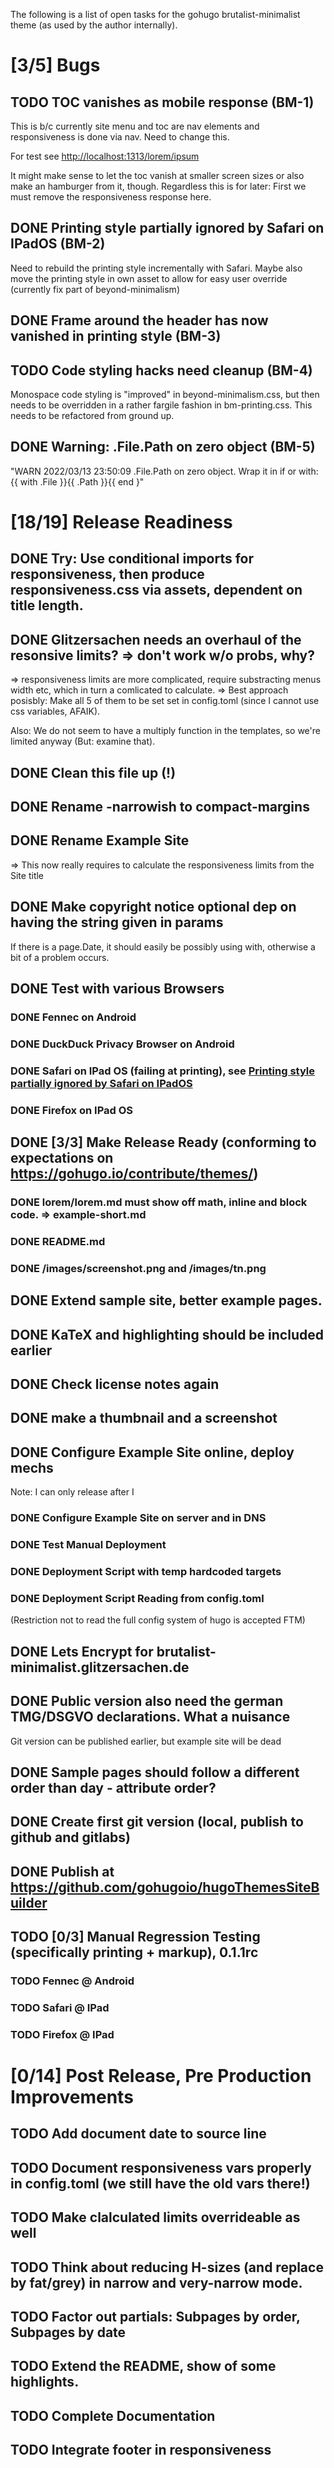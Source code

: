 The following is a list of open tasks for the gohugo
brutalist-minimalist theme (as used by the author internally).

* [3/5] Bugs
** TODO TOC vanishes as mobile response (BM-1)

This is b/c currently site menu and toc are nav elements and
responsiveness is done via nav. Need to change this.

For test see http://localhost:1313/lorem/ipsum

It might make sense to let the toc vanish at smaller screen sizes or
also make an hamburger from it, though. Regardless this is for later:
First we must remove the responsiveness response here.

** DONE Printing style partially ignored by Safari on IPadOS (BM-2)
:PROPERTIES:
:ID:       748e2dff-ddd7-4660-8fb0-f38e89ca14f8
:END:

Need to rebuild the printing style incrementally with Safari. Maybe
also move the printing style in own asset to allow for easy user
override (currently fix part of beyond-minimalism)

** DONE Frame around the header has now vanished in printing style (BM-3)

** TODO Code styling hacks need cleanup (BM-4)
Monospace code styling is "improved" in beyond-minimalism.css, but
then needs to be overridden in a rather fargile fashion in
bm-printing.css. This needs to be refactored from ground up.

** DONE Warning: .File.Path on zero object (BM-5)
"WARN 2022/03/13 23:50:09 .File.Path on zero object. Wrap it in if or with: {{ with .File }}{{ .Path }}{{ end }"

* [18/19] Release Readiness
** DONE Try: Use conditional imports for responsiveness, then produce responsiveness.css via assets, dependent on title length.
** DONE Glitzersachen needs an overhaul of the resonsive limits? => don't work w/o probs, why?
=> responsiveness limits are more complicated, require substracting menus width etc, which in turn a comlicated to calculate.
=> Best approach posisbly: Make all 5 of them to be set set in config.toml (since I cannot use
   css variables, AFAIK).

Also: We do not seem to have a multiply function in the templates, so we're limited anyway (But: examine that).

** DONE Clean this file up (!)
** DONE Rename -narrowish to compact-margins
** DONE Rename Example Site
=> This now really requires to calculate the responsiveness limits from the Site title
** DONE Make copyright notice optional dep on having the string given in params
If there is a page.Date, it should easily be possibly using with, otherwise a
bit of a problem occurs.

** DONE Test with various Browsers
*** DONE Fennec on Android
*** DONE DuckDuck Privacy Browser on Android
*** DONE Safari on IPad OS (failing at printing), see [[id:748e2dff-ddd7-4660-8fb0-f38e89ca14f8][Printing style partially ignored by Safari on IPadOS]]
*** DONE Firefox on IPad OS

** DONE [3/3] Make Release Ready (conforming to expectations on https://gohugo.io/contribute/themes/)
*** DONE lorem/lorem.md must show off math, inline and block code. => example-short.md
*** DONE README.md
*** DONE /images/screenshot.png and /images/tn.png

** DONE Extend sample site, better example pages.
** DONE KaTeX and highlighting should be included earlier
** DONE Check license notes again
** DONE make a thumbnail and a screenshot
** DONE Configure Example Site online, deploy mechs

Note: I can only release after I 

*** DONE Configure Example Site on server and in DNS
*** DONE Test Manual Deployment
*** DONE Deployment Script with temp hardcoded targets
*** DONE Deployment Script Reading from config.toml
(Restriction not to read the full config system of hugo is accepted FTM)
** DONE Lets Encrypt for brutalist-minimalist.glitzersachen.de
** DONE Public version also need the german TMG/DSGVO declarations. What a nuisance
Git version can be published earlier, but example site will be dead
** DONE Sample pages should follow a different order than day - attribute order?
** DONE Create first git version (local, publish to github and gitlabs)
** DONE Publish at https://github.com/gohugoio/hugoThemesSiteBuilder

** TODO [0/3] Manual Regression Testing (specifically printing + markup), 0.1.1rc
*** TODO Fennec @ Android
*** TODO Safari @ IPad
*** TODO Firefox @ IPad

* [0/14] Post Release, Pre Production Improvements

** TODO Add document date to source line
** TODO Document responsiveness vars properly in config.toml (we still have the old vars there!)
** TODO Make clalculated limits overrideable as well
** TODO Think about reducing H-sizes (and replace by fat/grey) in narrow and very-narrow mode.
** TODO Factor out partials: Subpages by order, Subpages by date
** TODO Extend the README, show of some highlights.
** TODO Complete Documentation
** TODO Integrate footer in responsiveness
- around activation of narrow (when copyright and footer links don't fit in a line) => witch to flushleft and stack footer links
  Make copyright and footer links smaller.
** TODO Describe Responsiveness (see Screenshots)
** TODO Test with Chrome
** TODO Consider effect of box drawing hacks on "normal" code display w/o known language.
Maybe we need a shortcode for the boxdrawing to wrap a specific class around that. 
** TODO Create some screenshots of the example site + put into \
example site + readme.
** TODO Complete documentation on/in example site
** TODO Explain the brutalism aspect a bit
There are actually 2 web brutalism movements meaning radically
different things. I only mean one of them.
** TODO Make params.subtitle and siteBasename optional
** TODO Explain config variables (well, that's optional FTM)
** TODO Configurable footer links (like nav-links)
** TODO Configurable footer next (new)

** TODO Parameters for styling of <code> => refactor

** TODO in katex.html explain choice of delimiters


* [0/9] Post Production Improvements

** TODO Version descriptor in scripts should be read from CHANGELOG.md (!)
** TODO The print style needs to be refactored to variables (at least partially)
** TODO ASCII Graphics should become a short code!
so that we can adjust the line high appropriately there and remove/avoid the frame in print styling.
** TODO Examine possibilities of inline highlighted code

This requires more than modifying:

: <div class="highlight"><pre tabindex="0" class="chroma"><code class="language-html" data-lang="html"> foobar </code></pre></div>

** TODO Style a maximum width for the body (ca 100 ex)
** TODO Try to pass H level to recent-posts as parameter (is that even possible?)
Would also need to be able to produce raw html tokens (not: Strings).
** TODO Configurable fonts, maybe use default helvetica
I, personally, find that ATM not this important). Is there a way to
expand CSSes, so we can can render a css/font.css dependend on site
variables? That would be good for having the ability to remove the
fonts again in a tar ball after rendering. "Unstyling the site".

** TODO Allow to switch away from the h1/h2 use

Allow to switch away from the h1/h2 use as enforced currently to
s.th. that does allow to use the headings as the headings on the
page (of course, now page titles could be different from h1, but
that would be intended).

** TODO Allow switching back to loading katex from the internet
** TODO Calculate (approx) responsive limits from title and subtitle

** TODO Char Graphics characters experiments and recommendations
Also: Is there enough material to systematize this sort of drawing?
Can I have "half-lines?" Can I write an emacs package to support
creating line drawings?

╹ <- yes, possibly. So I can draw/remove lines with a half-box granularity ... 

** TODO Consider older browsers again - typically \
... we'd rather turn off all stylesheets for browsers that don't support css3 and fall back to default html.
Should also have an FAQ on this, linked from the footer or below.

** TODO Is it possible to embed plantuml?

* [0/1] Backend/Frontend stuff

Strictly not about hugo, but using hugo as a backend and pulling pages
from some upstream collection (also do some preprocessing, e.g. adjust
heading levels accordingly) => put into scripts.

** TODO Implement a simple (single file preprocessing only) front-end mech

